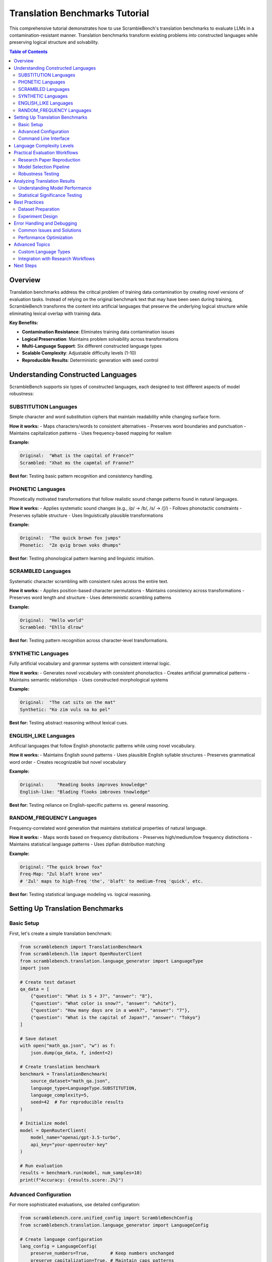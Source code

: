 Translation Benchmarks Tutorial
===============================

This comprehensive tutorial demonstrates how to use ScrambleBench's translation benchmarks to evaluate LLMs in a contamination-resistant manner. Translation benchmarks transform existing problems into constructed languages while preserving logical structure and solvability.

.. contents:: Table of Contents
   :depth: 2
   :local:

Overview
--------

Translation benchmarks address the critical problem of training data contamination by creating novel versions of evaluation tasks. Instead of relying on the original benchmark text that may have been seen during training, ScrambleBench transforms the content into artificial languages that preserve the underlying logical structure while eliminating lexical overlap with training data.

**Key Benefits:**

* **Contamination Resistance**: Eliminates training data contamination issues
* **Logical Preservation**: Maintains problem solvability across transformations
* **Multi-Language Support**: Six different constructed language types
* **Scalable Complexity**: Adjustable difficulty levels (1-10)
* **Reproducible Results**: Deterministic generation with seed control

Understanding Constructed Languages
-----------------------------------

ScrambleBench supports six types of constructed languages, each designed to test different aspects of model robustness:

SUBSTITUTION Languages
~~~~~~~~~~~~~~~~~~~~~~

Simple character and word substitution ciphers that maintain readability while changing surface form.

**How it works:**
- Maps characters/words to consistent alternatives
- Preserves word boundaries and punctuation
- Maintains capitalization patterns
- Uses frequency-based mapping for realism

**Example:**

.. code-block:: text

   Original:  "What is the capital of France?"
   Scrambled: "Xhat ms the capmtal of Franne?"

**Best for:** Testing basic pattern recognition and consistency handling.

PHONETIC Languages
~~~~~~~~~~~~~~~~~~

Phonetically motivated transformations that follow realistic sound change patterns found in natural languages.

**How it works:**
- Applies systematic sound changes (e.g., /p/ → /b/, /s/ → /∫/)
- Follows phonotactic constraints
- Preserves syllable structure
- Uses linguistically plausible transformations

**Example:**

.. code-block:: text

   Original:  "The quick brown fox jumps"
   Phonetic:  "Ze qvig brown voks dhumps"

**Best for:** Testing phonological pattern learning and linguistic intuition.

SCRAMBLED Languages
~~~~~~~~~~~~~~~~~~~

Systematic character scrambling with consistent rules across the entire text.

**How it works:**
- Applies position-based character permutations
- Maintains consistency across transformations
- Preserves word length and structure
- Uses deterministic scrambling patterns

**Example:**

.. code-block:: text

   Original:  "Hello world"
   Scrambled: "Ehllo dlrow"

**Best for:** Testing pattern recognition across character-level transformations.

SYNTHETIC Languages
~~~~~~~~~~~~~~~~~~~

Fully artificial vocabulary and grammar systems with consistent internal logic.

**How it works:**
- Generates novel vocabulary with consistent phonotactics
- Creates artificial grammatical patterns
- Maintains semantic relationships
- Uses constructed morphological systems

**Example:**

.. code-block:: text

   Original:  "The cat sits on the mat"
   Synthetic: "Ko zim vuls na ko pel"

**Best for:** Testing abstract reasoning without lexical cues.

ENGLISH_LIKE Languages
~~~~~~~~~~~~~~~~~~~~~

Artificial languages that follow English phonotactic patterns while using novel vocabulary.

**How it works:**
- Maintains English sound patterns
- Uses plausible English syllable structures
- Preserves grammatical word order
- Creates recognizable but novel vocabulary

**Example:**

.. code-block:: text

   Original:     "Reading books improves knowledge"
   English-like: "Blading flooks imbroves tnowledge"

**Best for:** Testing reliance on English-specific patterns vs. general reasoning.

RANDOM_FREQUENCY Languages
~~~~~~~~~~~~~~~~~~~~~~~~~

Frequency-correlated word generation that maintains statistical properties of natural language.

**How it works:**
- Maps words based on frequency distributions
- Preserves high/medium/low frequency distinctions
- Maintains statistical language patterns
- Uses zipfian distribution matching

**Example:**

.. code-block:: text

   Original: "The quick brown fox"
   Freq-Map: "Zul blaft krone vex"
   # 'Zul' maps to high-freq 'the', 'blaft' to medium-freq 'quick', etc.

**Best for:** Testing statistical language modeling vs. logical reasoning.

Setting Up Translation Benchmarks
----------------------------------

Basic Setup
~~~~~~~~~~~

First, let's create a simple translation benchmark:

.. code-block:: python

   from scramblebench import TranslationBenchmark
   from scramblebench.llm import OpenRouterClient
   from scramblebench.translation.language_generator import LanguageType
   import json

   # Create test dataset
   qa_data = [
       {"question": "What is 5 + 3?", "answer": "8"},
       {"question": "What color is snow?", "answer": "white"},
       {"question": "How many days are in a week?", "answer": "7"},
       {"question": "What is the capital of Japan?", "answer": "Tokyo"}
   ]

   # Save dataset
   with open("math_qa.json", "w") as f:
       json.dump(qa_data, f, indent=2)

   # Create translation benchmark
   benchmark = TranslationBenchmark(
       source_dataset="math_qa.json",
       language_type=LanguageType.SUBSTITUTION,
       language_complexity=5,
       seed=42  # For reproducible results
   )

   # Initialize model
   model = OpenRouterClient(
       model_name="openai/gpt-3.5-turbo",
       api_key="your-openrouter-key"
   )

   # Run evaluation
   results = benchmark.run(model, num_samples=10)
   print(f"Accuracy: {results.score:.2%}")

Advanced Configuration
~~~~~~~~~~~~~~~~~~~~~~

For more sophisticated evaluations, use detailed configuration:

.. code-block:: python

   from scramblebench.core.unified_config import ScrambleBenchConfig
   from scramblebench.translation.language_generator import LanguageConfig

   # Create language configuration
   lang_config = LanguageConfig(
       preserve_numbers=True,        # Keep numbers unchanged
       preserve_capitalization=True, # Maintain caps patterns
       preserve_punctuation=True,    # Keep punctuation marks
       min_word_length=2,           # Minimum word length for transformation
       transformation_probability=0.9 # 90% of words get transformed
   )

   # Create benchmark configuration
   benchmark_config = BenchmarkConfig(
       random_seed=42,
       evaluation_mode="fuzzy_match",  # Allow approximate matching
       evaluation_threshold=0.8,       # 80% similarity threshold
       max_retries=3,                  # Retry failed evaluations
       timeout=30                      # 30 second timeout per question
   )

   # Create advanced benchmark
   benchmark = TranslationBenchmark(
       source_dataset="complex_reasoning.json",
       language_type=LanguageType.PHONETIC,
       language_complexity=7,
       language_config=lang_config,
       benchmark_config=benchmark_config
   )

Command Line Interface
~~~~~~~~~~~~~~~~~~~~~~

The CLI provides powerful tools for benchmark creation and execution:

**Generate a Language:**

.. code-block:: bash

   # Create a substitution language
   scramblebench language generate my_substitution \
     --type substitution \
     --complexity 5 \
     --seed 42

   # Create a synthetic language with custom parameters
   scramblebench language generate my_synthetic \
     --type synthetic \
     --complexity 8 \
     --preserve-numbers \
     --preserve-capitalization

**Transform Text:**

.. code-block:: bash

   # Transform a single text string
   scramblebench transform text "What is machine learning?" my_substitution

   # Transform a file
   scramblebench transform file input.txt my_substitution --output transformed.txt

**Run Evaluation:**

.. code-block:: bash

   # Single model evaluation
   scramblebench evaluate run \
     --models "openai/gpt-4" \
     --benchmarks "data/math_questions.json" \
     --language-type substitution \
     --complexity 5 \
     --experiment-name "gpt4_math_sub"

   # Multi-model comparison
   scramblebench evaluate run \
     --models "openai/gpt-4,anthropic/claude-3-sonnet,meta-llama/llama-2-70b-chat" \
     --benchmarks "data/reasoning_tasks.json" \
     --language-types "substitution,phonetic,synthetic" \
     --complexities "3,5,7" \
     --experiment-name "multi_model_robustness" \
     --max-samples 100

Language Complexity Levels
---------------------------

ScrambleBench supports complexity levels 1-10, with increasing transformation sophistication:

**Level 1-3: Basic**
- Simple, predictable transformations
- High preservation of original structure
- Easy to reverse-engineer
- Good for initial testing

.. code-block:: python

   # Level 2 substitution example
   generator = LanguageGenerator(seed=42)
   lang = generator.generate_language("basic", LanguageType.SUBSTITUTION, complexity=2)
   
   original = "The cat sits on the mat"
   transformed = lang.transform(original)
   # Result: "The cat sits on the mat" (minimal changes)

**Level 4-6: Moderate**
- Noticeable but systematic changes
- Moderate obfuscation
- Consistent patterns emerge
- Suitable for most evaluations

.. code-block:: python

   # Level 5 phonetic example
   lang = generator.generate_language("moderate", LanguageType.PHONETIC, complexity=5)
   
   original = "Reading comprehension requires practice"
   transformed = lang.transform(original)
   # Result: "Zeading gombrehension requizes bractice"

**Level 7-8: Advanced**
- Significant transformations
- Strong pattern obfuscation
- Multiple transformation rules
- Challenging for models

.. code-block:: python

   # Level 7 synthetic example
   lang = generator.generate_language("advanced", LanguageType.SYNTHETIC, complexity=7)
   
   original = "Scientists study natural phenomena"
   transformed = lang.transform(original)
   # Result: "Glorthaks vexin nalted qomphenra"

**Level 9-10: Expert**
- Maximum transformation complexity
- Near-complete obfuscation
- Multiple overlapping rules
- Extreme stress testing

.. code-block:: python

   # Level 9 example with multiple transformations
   lang = generator.generate_language("expert", LanguageType.SYNTHETIC, complexity=9)
   
   original = "Artificial intelligence enables automation"
   transformed = lang.transform(original)
   # Result: "Qelthramic blorganeth vrixes blomathrek"

Practical Evaluation Workflows
-------------------------------

Research Paper Reproduction
~~~~~~~~~~~~~~~~~~~~~~~~~~~

**Scenario**: Reproducing benchmark results while controlling for contamination.

.. code-block:: python

   import json
   from pathlib import Path
   from scramblebench import TranslationBenchmark
   from scramblebench.llm import OpenRouterClient
   from scramblebench.evaluation import ExperimentRunner

   # Load original benchmark (e.g., MMLU, HellaSwag, etc.)
   original_data = json.load(open("original_benchmark.json"))

   # Create contamination-resistant versions
   language_types = [LanguageType.SUBSTITUTION, LanguageType.PHONETIC, LanguageType.SYNTHETIC]
   complexity_levels = [3, 5, 7]

   results = {}
   
   for lang_type in language_types:
       for complexity in complexity_levels:
           benchmark = TranslationBenchmark(
               source_dataset="original_benchmark.json",
               language_type=lang_type,
               language_complexity=complexity,
               seed=42  # Reproducible results
           )
           
           # Test multiple models
           models = ["openai/gpt-4", "anthropic/claude-3-sonnet", "openai/gpt-3.5-turbo"]
           
           for model_name in models:
               model = OpenRouterClient(model_name)
               result = benchmark.run(model, num_samples=1000)
               
               key = f"{lang_type.name}_c{complexity}_{model_name.replace('/', '_')}"
               results[key] = {
                   'accuracy': result.score,
                   'language_type': lang_type.name,
                   'complexity': complexity,
                   'model': model_name,
                   'num_samples': len(result.predictions)
               }

   # Save comprehensive results
   with open("contamination_resistant_results.json", "w") as f:
       json.dump(results, f, indent=2)

Model Selection Pipeline
~~~~~~~~~~~~~~~~~~~~~~~~

**Scenario**: Evaluating multiple models for production deployment.

.. code-block:: bash

   #!/bin/bash
   # model_selection.sh

   MODELS=(
       "openai/gpt-4"
       "openai/gpt-3.5-turbo"
       "anthropic/claude-3-sonnet"
       "anthropic/claude-3-haiku"
       "meta-llama/llama-2-70b-chat"
       "mistralai/mistral-7b-instruct"
   )

   BENCHMARKS=(
       "data/math_reasoning.json"
       "data/reading_comprehension.json"
       "data/logical_inference.json"
   )

   # Run comprehensive evaluation
   for model in "${MODELS[@]}"; do
       for benchmark in "${BENCHMARKS[@]}"; do
           scramblebench evaluate run \
             --models "$model" \
             --benchmarks "$benchmark" \
             --language-types "substitution,phonetic,synthetic" \
             --complexities "3,5,7" \
             --experiment-name "model_selection_$(basename $benchmark .json)" \
             --max-samples 200 \
             --generate-plots \
             --save-predictions
       done
   done

   # Generate comparison report
   scramblebench evaluate compare model_selection_*

Robustness Testing
~~~~~~~~~~~~~~~~~~

**Scenario**: Testing model robustness across different transformation types.

.. code-block:: python

   from scramblebench.evaluation import RobustnessEvaluator
   from scramblebench.core.metrics import calculate_degradation

   # Set up robustness evaluation
   evaluator = RobustnessEvaluator(
       base_dataset="high_quality_qa.json",
       model_name="openai/gpt-4"
   )

   # Test across all language types
   robustness_results = {}

   for lang_type in LanguageType:
       # Test multiple complexity levels
       complexities = [1, 3, 5, 7, 9]
       type_results = []
       
       for complexity in complexities:
           result = evaluator.evaluate(
               language_type=lang_type,
               complexity=complexity,
               num_samples=100
           )
           
           type_results.append({
               'complexity': complexity,
               'accuracy': result.score,
               'avg_response_time': result.avg_response_time,
               'error_rate': result.error_rate
           })
       
       robustness_results[lang_type.name] = type_results

   # Calculate degradation metrics
   for lang_type, results in robustness_results.items():
       baseline_accuracy = results[0]['accuracy']  # Complexity 1
       
       for result in results[1:]:  # Complexity 3+
           degradation = calculate_degradation(baseline_accuracy, result['accuracy'])
           result['degradation'] = degradation
           print(f"{lang_type} Complexity {result['complexity']}: "
                 f"{degradation:.1%} degradation")

Analyzing Translation Results
-----------------------------

Understanding Model Performance
~~~~~~~~~~~~~~~~~~~~~~~~~~~~~~~

.. code-block:: python

   from scramblebench.core.reporter import Reporter
   from scramblebench.evaluation.plotting import create_robustness_plot

   # Load evaluation results
   reporter = Reporter()
   results = reporter.load_results("robustness_evaluation")

   # Analyze performance patterns
   performance_analysis = reporter.analyze_performance(results)

   print("Performance Analysis:")
   print(f"Baseline Accuracy: {performance_analysis['baseline_accuracy']:.2%}")
   print(f"Average Degradation: {performance_analysis['avg_degradation']:.2%}")
   print(f"Most Robust Language Type: {performance_analysis['most_robust_type']}")
   print(f"Least Robust Language Type: {performance_analysis['least_robust_type']}")

   # Identify failure patterns
   failure_analysis = reporter.analyze_failures(results)
   
   print("\nFailure Patterns:")
   for pattern, frequency in failure_analysis['common_patterns'].items():
       print(f"  {pattern}: {frequency:.1%} of failures")

   # Generate visualization
   fig = create_robustness_plot(
       results, 
       title="Model Robustness Across Language Types",
       include_confidence_intervals=True
   )
   fig.savefig("robustness_analysis.png", dpi=300, bbox_inches='tight')

Statistical Significance Testing
~~~~~~~~~~~~~~~~~~~~~~~~~~~~~~~

.. code-block:: python

   from scramblebench.core.metrics import statistical_significance_test
   from scipy import stats
   import numpy as np

   def compare_model_performance(results_a, results_b, alpha=0.05):
       """Compare two model performance distributions."""
       
       # Extract accuracy scores
       scores_a = [r.score for r in results_a.predictions]
       scores_b = [r.score for r in results_b.predictions]
       
       # Perform statistical tests
       t_stat, t_p_value = stats.ttest_ind(scores_a, scores_b)
       mannwhitney_stat, mw_p_value = stats.mannwhitneyu(scores_a, scores_b)
       
       # Effect size (Cohen's d)
       pooled_std = np.sqrt(((len(scores_a) - 1) * np.var(scores_a) + 
                            (len(scores_b) - 1) * np.var(scores_b)) / 
                           (len(scores_a) + len(scores_b) - 2))
       cohens_d = (np.mean(scores_a) - np.mean(scores_b)) / pooled_std
       
       return {
           'significant_difference': t_p_value < alpha,
           't_statistic': t_stat,
           't_p_value': t_p_value,
           'mannwhitney_p': mw_p_value,
           'effect_size': cohens_d,
           'mean_difference': np.mean(scores_a) - np.mean(scores_b)
       }

   # Example usage
   baseline_results = benchmark_original.run(model, num_samples=100)
   transformed_results = benchmark_transformed.run(model, num_samples=100)

   comparison = compare_model_performance(baseline_results, transformed_results)
   print(f"Statistically significant difference: {comparison['significant_difference']}")
   print(f"Effect size (Cohen's d): {comparison['effect_size']:.3f}")

Best Practices
--------------

Dataset Preparation
~~~~~~~~~~~~~~~~~~~

**1. Quality Control**

.. code-block:: python

   def validate_dataset(dataset_path):
       """Validate dataset format and content quality."""
       data = json.load(open(dataset_path))
       
       issues = []
       
       for i, item in enumerate(data):
           # Check required fields
           if 'question' not in item or 'answer' not in item:
               issues.append(f"Item {i}: Missing required fields")
           
           # Check content quality
           if len(item.get('question', '')) < 10:
               issues.append(f"Item {i}: Question too short")
           
           if len(item.get('answer', '')) < 1:
               issues.append(f"Item {i}: Empty answer")
       
       return issues

**2. Balanced Sampling**

.. code-block:: python

   def create_balanced_sample(dataset, categories, samples_per_category=50):
       """Create balanced samples across categories."""
       balanced_data = []
       
       for category in categories:
           category_items = [item for item in dataset if item.get('category') == category]
           if len(category_items) >= samples_per_category:
               sampled = random.sample(category_items, samples_per_category)
               balanced_data.extend(sampled)
           else:
               print(f"Warning: Only {len(category_items)} items in category '{category}'")
               balanced_data.extend(category_items)
       
       return balanced_data

Experiment Design
~~~~~~~~~~~~~~~~~

**1. Controlled Variables**

.. code-block:: python

   # Always use the same seed for reproducibility
   RANDOM_SEED = 42

   # Define experimental conditions
   EXPERIMENTAL_CONDITIONS = {
       'language_types': [LanguageType.SUBSTITUTION, LanguageType.PHONETIC],
       'complexities': [3, 5, 7],
       'sample_sizes': [50, 100, 200],
       'models': ['openai/gpt-4', 'anthropic/claude-3-sonnet']
   }

   # Run controlled experiments
   results = {}
   
   for condition in itertools.product(*EXPERIMENTAL_CONDITIONS.values()):
       lang_type, complexity, sample_size, model_name = condition
       
       # Create benchmark with controlled parameters
       benchmark = TranslationBenchmark(
           source_dataset="evaluation_set.json",
           language_type=lang_type,
           language_complexity=complexity,
           seed=RANDOM_SEED  # Consistent seed
       )
       
       model = OpenRouterClient(model_name)
       result = benchmark.run(model, num_samples=sample_size)
       
       # Store results with condition metadata
       condition_key = f"{lang_type.name}_c{complexity}_n{sample_size}_{model_name}"
       results[condition_key] = {
           'result': result,
           'conditions': {
               'language_type': lang_type.name,
               'complexity': complexity,
               'sample_size': sample_size,
               'model': model_name
           }
       }

**2. Multiple Runs for Reliability**

.. code-block:: python

   def run_multiple_experiments(benchmark, model, num_runs=5):
       """Run multiple experiments to assess reliability."""
       all_results = []
       
       for run in range(num_runs):
           # Use different seeds for each run
           benchmark.seed = RANDOM_SEED + run
           result = benchmark.run(model, num_samples=100)
           all_results.append(result.score)
       
       return {
           'mean_accuracy': np.mean(all_results),
           'std_accuracy': np.std(all_results),
           'confidence_interval': stats.t.interval(
               0.95, len(all_results)-1,
               loc=np.mean(all_results),
               scale=stats.sem(all_results)
           ),
           'individual_runs': all_results
       }

Error Handling and Debugging
----------------------------

Common Issues and Solutions
~~~~~~~~~~~~~~~~~~~~~~~~~~~

**1. API Rate Limiting**

.. code-block:: python

   from scramblebench.llm import RateLimitError
   import time

   def evaluate_with_retry(benchmark, model, max_retries=3):
       """Evaluate with automatic retry on rate limit errors."""
       
       for attempt in range(max_retries):
           try:
               return benchmark.run(model)
           except RateLimitError as e:
               if attempt < max_retries - 1:
                   wait_time = 2 ** attempt * 60  # Exponential backoff
                   print(f"Rate limited. Waiting {wait_time}s before retry {attempt + 1}")
                   time.sleep(wait_time)
               else:
                   raise e

**2. Memory Issues with Large Datasets**

.. code-block:: python

   def evaluate_in_batches(benchmark, model, total_samples, batch_size=50):
       """Evaluate large datasets in batches to manage memory."""
       
       all_results = []
       num_batches = (total_samples + batch_size - 1) // batch_size
       
       for batch_idx in range(num_batches):
           start_idx = batch_idx * batch_size
           end_idx = min(start_idx + batch_size, total_samples)
           batch_samples = end_idx - start_idx
           
           print(f"Processing batch {batch_idx + 1}/{num_batches} "
                 f"({batch_samples} samples)")
           
           batch_result = benchmark.run(model, num_samples=batch_samples)
           all_results.extend(batch_result.predictions)
           
           # Optional: garbage collection
           import gc
           gc.collect()
       
       # Combine results
       return combine_batch_results(all_results)

**3. Debugging Language Transformations**

.. code-block:: python

   def debug_transformation(language, text_samples):
       """Debug language transformation issues."""
       
       print(f"Language: {language.name}")
       print(f"Type: {language.language_type}")
       print(f"Complexity: {language.complexity}")
       print(f"Rules: {len(language.transformation_rules)}")
       
       for i, text in enumerate(text_samples):
           transformed = language.transform(text)
           print(f"\nSample {i + 1}:")
           print(f"  Original:    {text}")
           print(f"  Transformed: {transformed}")
           
           # Check for issues
           if len(transformed) == 0:
               print("  WARNING: Empty transformation")
           
           if text == transformed:
               print("  WARNING: No transformation applied")
           
           # Show character-level changes
           changes = []
           for orig_char, trans_char in zip(text, transformed):
               if orig_char != trans_char:
                   changes.append(f"'{orig_char}' → '{trans_char}'")
           
           if changes:
               print(f"  Changes: {', '.join(changes[:5])}")  # Show first 5

Performance Optimization
~~~~~~~~~~~~~~~~~~~~~~~~

**1. Caching Transformations**

.. code-block:: python

   from functools import lru_cache
   from scramblebench.core.cache import TransformationCache

   # Use built-in caching
   cache = TransformationCache(max_size=10000)
   
   def cached_transform(language, text):
       """Transform text with caching."""
       cache_key = f"{language.name}_{hash(text)}"
       
       if cache_key in cache:
           return cache[cache_key]
       
       transformed = language.transform(text)
       cache[cache_key] = transformed
       return transformed

**2. Parallel Processing**

.. code-block:: python

   from concurrent.futures import ThreadPoolExecutor, as_completed
   from scramblebench.core.parallel import ParallelEvaluator

   def parallel_evaluation(benchmarks, models, max_workers=4):
       """Run multiple evaluations in parallel."""
       
       with ThreadPoolExecutor(max_workers=max_workers) as executor:
           # Submit all evaluation tasks
           futures = {}
           
           for benchmark in benchmarks:
               for model in models:
                   future = executor.submit(benchmark.run, model)
                   futures[future] = (benchmark.name, model.name)
           
           # Collect results as they complete
           results = {}
           for future in as_completed(futures):
               benchmark_name, model_name = futures[future]
               try:
                   result = future.result()
                   results[f"{benchmark_name}_{model_name}"] = result
                   print(f"Completed: {benchmark_name} with {model_name}")
               except Exception as e:
                   print(f"Error in {benchmark_name} with {model_name}: {e}")
           
           return results

Advanced Topics
---------------

Custom Language Types
~~~~~~~~~~~~~~~~~~~~~~

Create your own language transformation logic:

.. code-block:: python

   from scramblebench.translation.language_generator import BaseLanguage
   from scramblebench.core.types import TransformationRule

   class PigLatinLanguage(BaseLanguage):
       """Custom Pig Latin transformation."""
       
       def __init__(self, name, complexity=1):
           super().__init__(name, "PIG_LATIN", complexity)
           self.vowels = set('aeiouAEIOU')
       
       def transform_word(self, word):
           """Transform a single word to Pig Latin."""
           if not word.isalpha():
               return word
           
           if word[0] in self.vowels:
               return word + 'way'
           else:
               # Find first vowel
               for i, char in enumerate(word):
                   if char in self.vowels:
                       return word[i:] + word[:i] + 'ay'
               return word + 'ay'  # No vowels found
       
       def transform(self, text):
           """Transform entire text."""
           words = text.split()
           transformed_words = [self.transform_word(word) for word in words]
           return ' '.join(transformed_words)

   # Use custom language
   pig_latin = PigLatinLanguage("pig_latin", complexity=2)
   benchmark = TranslationBenchmark(
       source_dataset="test_data.json",
       custom_language=pig_latin
   )

Integration with Research Workflows
~~~~~~~~~~~~~~~~~~~~~~~~~~~~~~~~~~~

**Academic Paper Pipeline**

.. code-block:: python

   def research_evaluation_pipeline(
       paper_title,
       benchmark_datasets,
       models_to_test,
       output_dir="research_results"
   ):
       """Complete pipeline for academic research evaluation."""
       
       from pathlib import Path
       import matplotlib.pyplot as plt
       
       # Create output directory
       output_path = Path(output_dir) / paper_title.replace(" ", "_")
       output_path.mkdir(parents=True, exist_ok=True)
       
       # Store all results
       all_results = {}
       
       # Run evaluations
       for dataset_name, dataset_path in benchmark_datasets.items():
           dataset_results = {}
           
           for model_name in models_to_test:
               # Create multiple benchmark variants
               variants = [
                   ("original", None),
                   ("substitution", LanguageType.SUBSTITUTION),
                   ("phonetic", LanguageType.PHONETIC),
                   ("synthetic", LanguageType.SYNTHETIC)
               ]
               
               for variant_name, lang_type in variants:
                   if lang_type is None:
                       # Original benchmark (baseline)
                       result = evaluate_original_benchmark(dataset_path, model_name)
                   else:
                       # Transformed benchmark
                       benchmark = TranslationBenchmark(
                           source_dataset=dataset_path,
                           language_type=lang_type,
                           language_complexity=5
                       )
                       model = OpenRouterClient(model_name)
                       result = benchmark.run(model, num_samples=500)
                   
                   dataset_results[f"{model_name}_{variant_name}"] = result
           
           all_results[dataset_name] = dataset_results
       
       # Generate research report
       generate_research_report(all_results, output_path)
       
       # Create publication-ready figures
       create_publication_figures(all_results, output_path)
       
       return all_results

Next Steps
----------

Now that you understand translation benchmarks:

1. **Explore Language Types**: Experiment with different language types to understand their characteristics
2. **Scale Up Evaluations**: Use the CLI for large-scale evaluations across multiple models
3. **Advanced Analysis**: Implement statistical analysis and visualization for your results  
4. **Custom Applications**: Adapt the techniques to your specific research or evaluation needs

**Related Documentation:**

* :doc:`long_context_benchmarks` - Document transformation techniques
* :doc:`custom_models` - Integrating your own models
* :doc:`../user_guide/evaluation_pipeline` - Comprehensive evaluation workflows
* :doc:`../examples/configuration_examples` - Advanced configuration patterns

**Community Resources:**

* GitHub Issues: Report bugs or request features
* GitHub Discussions: Share your evaluation results and get help
* Research Papers: See academic applications of ScrambleBench techniques